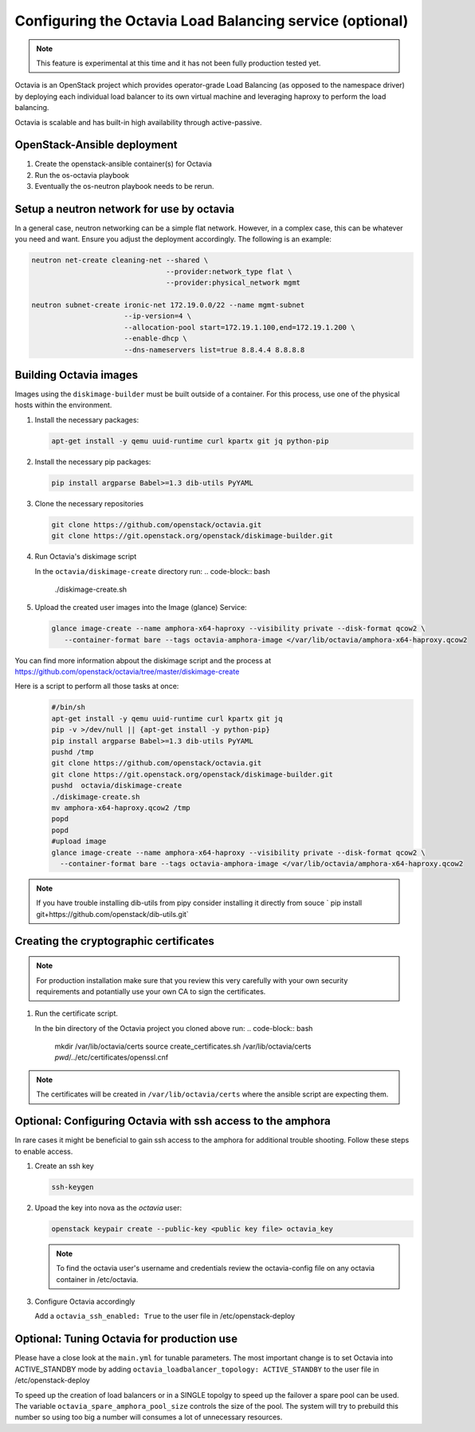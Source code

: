 =========================================================
Configuring the Octavia Load Balancing service (optional)
=========================================================

.. note::

   This feature is experimental at this time and it has not been fully
   production tested yet.

Octavia is an OpenStack project which provides operator-grade Load Balancing
(as opposed to the namespace driver) by deploying each individual load
balancer to its own virtual machine and leveraging haproxy to perform the
load balancing.

Octavia is scalable and has built-in high availability through active-passive.

OpenStack-Ansible deployment
~~~~~~~~~~~~~~~~~~~~~~~~~~~~

#. Create the openstack-ansible container(s) for Octavia
#. Run the os-octavia playbook
#. Eventually the os-neutron playbook needs to be rerun.

Setup a neutron network for use by octavia
~~~~~~~~~~~~~~~~~~~~~~~~~~~~~~~~~~~~~~~~~~

In a general case, neutron networking can be a simple flat network. However,
in a complex case, this can be whatever you need and want. Ensure
you adjust the deployment accordingly. The following is an example:


.. code-block:: bash

    neutron net-create cleaning-net --shared \
                                    --provider:network_type flat \
                                    --provider:physical_network mgmt

    neutron subnet-create ironic-net 172.19.0.0/22 --name mgmt-subnet
                          --ip-version=4 \
                          --allocation-pool start=172.19.1.100,end=172.19.1.200 \
                          --enable-dhcp \
                          --dns-nameservers list=true 8.8.4.4 8.8.8.8

Building Octavia images
~~~~~~~~~~~~~~~~~~~~~~~

Images using the ``diskimage-builder`` must be built outside of a container.
For this process, use one of the physical hosts within the environment.

#. Install the necessary packages:

   .. code-block:: bash

      apt-get install -y qemu uuid-runtime curl kpartx git jq python-pip

#. Install the necessary pip packages:

   .. code-block:: bash

     pip install argparse Babel>=1.3 dib-utils PyYAML

#. Clone the necessary repositories

   .. code-block:: bash

     git clone https://github.com/openstack/octavia.git
     git clone https://git.openstack.org/openstack/diskimage-builder.git


#. Run Octavia's diskimage script

   In the ``octavia/diskimage-create`` directory run:
   .. code-block:: bash

     ./diskimage-create.sh


#. Upload the created user images into the Image (glance) Service:

   .. code-block:: bash

      glance image-create --name amphora-x64-haproxy --visibility private --disk-format qcow2 \
         --container-format bare --tags octavia-amphora-image </var/lib/octavia/amphora-x64-haproxy.qcow2

You can find more information abpout the diskimage script and the process at
https://github.com/openstack/octavia/tree/master/diskimage-create

Here is a script to perform all those tasks at once:
   .. code-block:: bash

          #/bin/sh
          apt-get install -y qemu uuid-runtime curl kpartx git jq
          pip -v >/dev/null || {apt-get install -y python-pip}
          pip install argparse Babel>=1.3 dib-utils PyYAML
          pushd /tmp
          git clone https://github.com/openstack/octavia.git
          git clone https://git.openstack.org/openstack/diskimage-builder.git
          pushd  octavia/diskimage-create
          ./diskimage-create.sh
          mv amphora-x64-haproxy.qcow2 /tmp
          popd
          popd
          #upload image
          glance image-create --name amphora-x64-haproxy --visibility private --disk-format qcow2 \
            --container-format bare --tags octavia-amphora-image </var/lib/octavia/amphora-x64-haproxy.qcow2

.. note::
    If you have trouble installing dib-utils from pipy consider installing it directly from souce
    ` pip install git+https://github.com/openstack/dib-utils.git`

Creating the cryptographic certificates
~~~~~~~~~~~~~~~~~~~~~~~~~~~~~~~~~~~~~~~

.. note::
    For production installation make sure that you review this very carefully with your
    own security requirements and potantially use your own CA to sign the certificates.

#. Run the certificate script.

   In the bin directory of the Octavia project you cloned above run:
   .. code-block:: bash

      mkdir /var/lib/octavia/certs
      source create_certificates.sh /var/lib/octavia/certs `pwd`/../etc/certificates/openssl.cnf

.. note::
   The certificates will be created in ``/var/lib/octavia/certs`` where the
   ansible script are expecting them.

Optional: Configuring Octavia with ssh access to the amphora
~~~~~~~~~~~~~~~~~~~~~~~~~~~~~~~~~~~~~~~~~~~~~~~~~~~~~~~~~~~~

In rare cases it might be beneficial to gain ssh access to the
amphora for additional trouble shooting. Follow these steps to
enable access.

#. Create an ssh key

   .. code-block:: bash

      ssh-keygen

#. Upoad the key into nova as the *octavia* user:

   .. code-block:: bash

     openstack keypair create --public-key <public key file> octavia_key

   .. note::
      To find the octavia user's username and credentials review
      the octavia-config file
      on any octavia container in /etc/octavia.

#. Configure Octavia accordingly

   Add a ``octavia_ssh_enabled: True`` to the user file in
   /etc/openstack-deploy


Optional: Tuning Octavia for production use
~~~~~~~~~~~~~~~~~~~~~~~~~~~~~~~~~~~~~~~~~~~

Please have a close look at the ``main.yml`` for tunable parameters.
The most important change is to set Octavia into ACTIVE_STANDBY mode
by adding ``octavia_loadbalancer_topology: ACTIVE_STANDBY`` to the
user file in /etc/openstack-deploy

To speed up the creation of load balancers or in a SINGLE topolgy
to speed up the failover a spare pool can be used.
The variable ``octavia_spare_amphora_pool_size`` controls
the size of the pool. The system will try
to prebuild this number so using too big a number will
consumes a lot of unnecessary resources.
